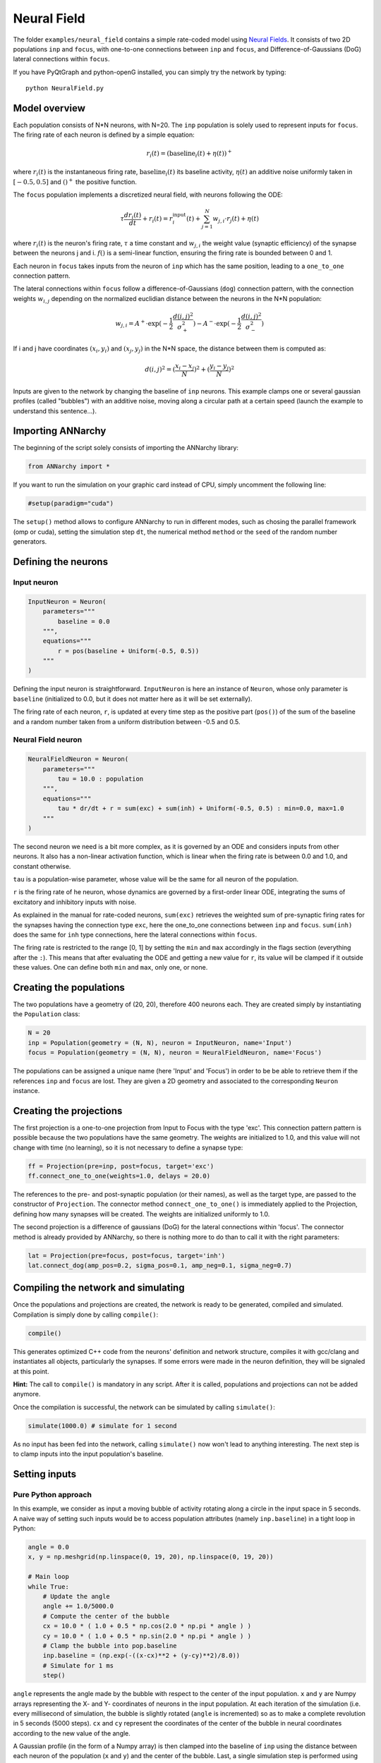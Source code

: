 
Neural Field
============

The folder ``examples/neural_field`` contains a simple rate-coded model
using `Neural
Fields <http://www.scholarpedia.org/article/Neural_fields>`__. It
consists of two 2D populations ``inp`` and ``focus``, with one-to-one
connections between ``inp`` and ``focus``, and Difference-of-Gaussians
(DoG) lateral connections within ``focus``.

If you have PyQtGraph and python-openG installed, you can simply try the
network by typing:

::

    python NeuralField.py

Model overview
--------------

Each population consists of N\*N neurons, with N=20. The ``inp``
population is solely used to represent inputs for ``focus``. The firing
rate of each neuron is defined by a simple equation:

.. math:: r_i(t) = (\text{baseline}_i(t) + \eta(t))^+

where :math:`r_i(t)` is the instantaneous firing rate,
:math:`\text{baseline}_i(t)` its baseline activity, :math:`\eta(t)` an
additive noise uniformly taken in :math:`[-0.5, 0.5]` and :math:`()^+`
the positive function.

The ``focus`` population implements a discretized neural field, with
neurons following the ODE:

.. math:: \tau \frac{d r_i(t)}{dt} + r_i(t) = r^\text{input}_i(t) + \sum_{j=1}^{N} w_{j, i} \cdot r_j(t) + \eta(t)

where :math:`r_i(t)` is the neuron's firing rate, :math:`\tau` a time
constant and :math:`w_{j, i}` the weight value (synaptic efficiency) of
the synapse between the neurons j and i. :math:`f()` is a semi-linear
function, ensuring the firing rate is bounded between 0 and 1.

Each neuron in ``focus`` takes inputs from the neuron of ``inp`` which
has the same position, leading to a ``one_to_one`` connection pattern.

The lateral connections within ``focus`` follow a
difference-of-Gaussians (``dog``) connection pattern, with the
connection weights :math:`w_{i,j}` depending on the normalized euclidian
distance between the neurons in the N\*N population:

.. math:: w_{j, i} = A^+ \cdot \exp(-\frac{1}{2}\frac{d(i, j)^2}{\sigma_+^2}) -  A^- \cdot \exp(-\frac{1}{2}\frac{d(i, j)^2}{\sigma_-^2})

If i and j have coordinates :math:`(x_i, y_i)` and :math:`(x_j, y_j)` in
the N\*N space, the distance between them is computed as:

.. math:: d(i, j)^2 = (\frac{x_i - x_j}{N})^2 + (\frac{y_i - y_j}{N})^2

Inputs are given to the network by changing the baseline of ``inp``
neurons. This example clamps one or several gaussian profiles (called
"bubbles") with an additive noise, moving along a circular path at a
certain speed (launch the example to understand this sentence...).

Importing ANNarchy
------------------

The beginning of the script solely consists of importing the ANNarchy
library:

.. code:: python

    from ANNarchy import *

If you want to run the simulation on your graphic card instead of CPU,
simply uncomment the following line:

.. code:: python

    #setup(paradigm="cuda")

The ``setup()`` method allows to configure ANNarchy to run in different
modes, such as chosing the parallel framework (omp or cuda), setting the
simulation step ``dt``, the numerical method ``method`` or the ``seed``
of the random number generators.

Defining the neurons
--------------------

Input neuron
~~~~~~~~~~~~

.. code:: python

    InputNeuron = Neuron(   
        parameters="""
            baseline = 0.0
        """,
        equations="""
            r = pos(baseline + Uniform(-0.5, 0.5))
        """ 
    )

Defining the input neuron is straightforward. ``InputNeuron`` is here an
instance of ``Neuron``, whose only parameter is ``baseline``
(initialized to 0.0, but it does not matter here as it will be set
externally).

The firing rate of each neuron, ``r``, is updated at every time step as
the positive part (``pos()``) of the sum of the baseline and a random
number taken from a uniform distribution between -0.5 and 0.5.

Neural Field neuron
~~~~~~~~~~~~~~~~~~~

.. code:: python

    NeuralFieldNeuron = Neuron(
        parameters=""" 
            tau = 10.0 : population
        """,
        equations="""
            tau * dr/dt + r = sum(exc) + sum(inh) + Uniform(-0.5, 0.5) : min=0.0, max=1.0
        """
    )

The second neuron we need is a bit more complex, as it is governed by an
ODE and considers inputs from other neurons. It also has a non-linear
activation function, which is linear when the firing rate is between 0.0
and 1.0, and constant otherwise.

``tau`` is a population-wise parameter, whose value will be the same for
all neuron of the population.

``r`` is the firing rate of he neuron, whose dynamics are governed by a
first-order linear ODE, integrating the sums of excitatory and
inhibitory inputs with noise.

As explained in the manual for rate-coded neurons, ``sum(exc)``
retrieves the weighted sum of pre-synaptic firing rates for the synapses
having the connection type ``exc``, here the one\_to\_one connections
between ``inp`` and ``focus``. ``sum(inh)`` does the same for ``inh``
type connections, here the lateral connections within ``focus``.

The firing rate is restricted to the range [0, 1] by setting the ``min``
and ``max`` accordingly in the flags section (everything after the
``:``). This means that after evaluating the ODE and getting a new value
for ``r``, its value will be clamped if it outside these values. One can
define both ``min`` and ``max``, only one, or none.

Creating the populations
------------------------

The two populations have a geometry of (20, 20), therefore 400 neurons
each. They are created simply by instantiating the ``Population`` class:

.. code:: python

    N = 20
    inp = Population(geometry = (N, N), neuron = InputNeuron, name='Input')
    focus = Population(geometry = (N, N), neuron = NeuralFieldNeuron, name='Focus')

The populations can be assigned a unique name (here 'Input' and 'Focus')
in order to be be able to retrieve them if the references ``inp`` and
``focus`` are lost. They are given a 2D geometry and associated to the
corresponding ``Neuron`` instance.

Creating the projections
------------------------

The first projection is a one-to-one projection from Input to Focus with
the type 'exc'. This connection pattern pattern is possible because the
two populations have the same geometry. The weights are initialized to
1.0, and this value will not change with time (no learning), so it is
not necessary to define a synapse type:

.. code:: python

    ff = Projection(pre=inp, post=focus, target='exc')
    ff.connect_one_to_one(weights=1.0, delays = 20.0)


The references to the pre- and post-synaptic population (or their
names), as well as the target type, are passed to the constructor of
``Projection``. The connector method ``connect_one_to_one()`` is
immediately applied to the Projection, defining how many synapses will
be created. The weights are initialized uniformly to 1.0.

The second projection is a difference of gaussians (DoG) for the lateral
connections within 'focus'. The connector method is already provided by
ANNarchy, so there is nothing more to do than to call it with the right
parameters:

.. code:: python

    lat = Projection(pre=focus, post=focus, target='inh')
    lat.connect_dog(amp_pos=0.2, sigma_pos=0.1, amp_neg=0.1, sigma_neg=0.7)



Compiling the network and simulating
------------------------------------

Once the populations and projections are created, the network is ready
to be generated, compiled and simulated. Compilation is simply done by
calling ``compile()``:

.. code:: python

    compile()

This generates optimized C++ code from the neurons' definition and
network structure, compiles it with gcc/clang and instantiates all
objects, particularly the synapses. If some errors were made in the
neuron definition, they will be signaled at this point.

**Hint:** The call to ``compile()`` is mandatory in any script. After it is
called, populations and projections can not be added anymore.

Once the compilation is successful, the network can be simulated by
calling ``simulate()``:

.. code:: python

    simulate(1000.0) # simulate for 1 second

As no input has been fed into the network, calling ``simulate()`` now
won't lead to anything interesting. The next step is to clamp inputs
into the input population's baseline.

Setting inputs
--------------

Pure Python approach
~~~~~~~~~~~~~~~~~~~~

In this example, we consider as input a moving bubble of activity
rotating along a circle in the input space in 5 seconds. A naive way of
setting such inputs would be to access population attributes (namely
``inp.baseline``) in a tight loop in Python:

.. code:: python

    angle = 0.0
    x, y = np.meshgrid(np.linspace(0, 19, 20), np.linspace(0, 19, 20))

    # Main loop
    while True:
        # Update the angle
        angle += 1.0/5000.0
        # Compute the center of the bubble
        cx = 10.0 * ( 1.0 + 0.5 * np.cos(2.0 * np.pi * angle ) )
        cy = 10.0 * ( 1.0 + 0.5 * np.sin(2.0 * np.pi * angle ) )
        # Clamp the bubble into pop.baseline
        inp.baseline = (np.exp(-((x-cx)**2 + (y-cy)**2)/8.0))
        # Simulate for 1 ms
        step()  

``angle`` represents the angle made by the bubble with respect to the
center of the input population. ``x`` and ``y`` are Numpy arrays
representing the X- and Y- coordinates of neurons in the input
population. At each iteration of the simulation (i.e. every millisecond
of simulation, the bubble is slightly rotated (``angle`` is incremented)
so as to make a complete revolution in 5 seconds (5000 steps). ``cx``
and ``cy`` represent the coordinates of the center of the bubble in
neural coordinates according to the new value of the angle.

A Gaussian profile (in the form of a Numpy array) is then clamped into
the baseline of ``inp`` using the distance between each neuron of the
population (``x`` and ``y``) and the center of the bubble. Last, a
single simulation step is performed using ``step()``, before the whole
process starts again until the user quits. ``step()`` is equivalent to
``simulate(1)``, although a little bit faster as it does not check
anything.

Although this approach works, you would observe that it is very slow:
the computation of the bubble and its feeding into ``InputPop`` takes
much more time than the call to ``step()``. The interest of using a
parallel simulator disappears. This is due to the fact that Python is
knowingly bad at performing tight loops because of its interpreted
nature. If the ``while`` loop were compiled from C code, the computation
would be much more efficient. This is what Cython brings you.

Cython approach
~~~~~~~~~~~~~~~

**Generalities on Cython**

The Cython approach requires to write Cython-specific code in a ``.pyx``
file, generate the corresponding C code with Python access methods,
compile it and later import it into your Python code.

Happily, the Cython syntax is very close to Python. In the most basic
approach, it is simply Python code with a couple of type declarations.
Instead of:

.. code:: python

    bar = 1
    foo = np.ones((10, 10))

you would write in Cython:

.. code:: cython

    cdef int bar = 1
    cdef np.ndarray foo = np.ones((10, 10))

By specifing the type of a variable (which can not be changed later
contrary to Python), you help Cython generate optimized C code, what can
lead in some cases to speedups up to 100x. The rest of the syntax
(indentation, for loops, if...) is the same as in Python.

You can als import any Python module in your Cython code. Some modules
(importantly Numpy) even provide a Cython interface where the equivalent
Cython code can be directly imported (so it becomes very fast to use).

The whole compilation procedure is very easy. One particularly simple
approach is to use the ``pyximport`` module shipped with Cython. Let us
suppose you wrote a ``dummy()`` method in a Cython file named
``TestModule.pyx``. All you need to use this method in your python code
is to write:

.. code:: python

    import pyximport; pyximport.install()
    from TestModule import dummy
    dummy()

``pyximport`` takes care of the compilation process (but emits quite a
lot of warnings that can be ignored), and allows to import
``TestModule`` as if it were a regular Python module. Please refer to
the `Cython documentation <http://docs.cython.org>`__ to know more.

**Moving bubbles in Cython**

The file ``BubbleWorld.pyx`` defines a ``World`` class able to rotate
the bubble for a specified duration.

.. code:: cython

    import numpy as np
    cimport numpy as np

At the beginning of the file, numpy is imported once as a normal Python
module with ``import``, and once as a Cython module with ``cimport``.
This allows our Cython module to access directly the internal
representations of Numpy without going through the Python interpreter.

We can then define a ``World`` class taking as parameters:

-  the population which will be used as input (here ``Input``),
-  several arguments such as ``radius``, ``sigma`` and ``period`` which
   allow to parameterize the behavior of the rotating bubble,
-  ``func`` which is the Python method that will be called at each time
   step, i.e.e the ``step()`` method of ANNarchy.

.. code:: cython

    cdef class World:
        " Environment class allowing to clamp a rotating bubble into the baseline of a population."
        
        cdef pop # Input population
        cdef func # Function to call

        cdef float angle # Current angle
        cdef float radius # Radius of the circle 
        cdef float sigma # Width of the bubble
        cdef float period # Number of steps needed to make one revolution

        cdef np.ndarray xx, yy # indices
        cdef float cx, cy, midw, midh
        cdef np.ndarray data 
        
        def __cinit__(self, population, radius, sigma, period, func):
            " Constructor"
            self.pop = population
            self.func=func
            self.angle = 0.0
            self.radius = radius
            self.sigma = sigma
            self.period = period
            cdef np.ndarray x = np.linspace(0, self.pop.geometry[0]-1, self.pop.geometry[0])
            cdef np.ndarray y = np.linspace(0, self.pop.geometry[1]-1, self.pop.geometry[1])
            self.xx, self.yy = np.meshgrid(x, y)
            self.midw = self.pop.geometry[0]/2
            self.midh = self.pop.geometry[1]/2
        
        def rotate(self, int duration):
            " Rotates the bubble for the given duration"
            cdef int t
            for t in xrange(duration):
                # Update the angle
                self.angle += 1.0/self.period
                # Compute the center of the bubble
                self.cx = self.midw * ( 1.0 + self.radius * np.cos(2.0 * np.pi * self.angle ) )
                self.cy = self.midh * ( 1.0 + self.radius * np.sin(2.0 * np.pi * self.angle ) )
                # Create the bubble
                self.data = (np.exp(-((self.xx-self.cx)**2 + (self.yy-self.cy)**2)/2.0/self.sigma**2))
                # Clamp the bubble into pop.baseline
                self.pop.baseline = self.data
                # Simulate for 1 step
                self.func()  

Although this tutorial won't go into much detail, you can note the
following:

-  The data given to or initialized in the constructor are previously
   declared (with their type) as attributes of the class. This way,
   Cython knows at the compilation time which operations are possible on
   them, which amount of memory to allocate and so on, resulting in a
   more efficient implementation.
-  The input population (``self.pop``) can be accessed as a normal
   Python object. In particular, self.pop.geometry is used in the
   constructor to initialize the meshgrid.
-  The method ``rotate()`` performs the simulation for the given
   duration (in steps, not milliseconds). Its content is relatively
   similar to the Python version.

**Running the simulation**

Once the environment has been defined, the simulation can be executed.
The following code, to be placed after the network definition, performs
a simulation of the network, taking inputs from ``BubbleWorld.pyx``,
during 2 seconds:

.. code:: python

    if __name__ == "__main__":
        # Compile the network
        compile()

        # Create the environment
        import pyximport; pyximport.install()
        from BubbleWorld import World
        world = World(pop = InputPop, radius = 0.5, sigma = 2.0, period = 5000.0, func=step)

        # Simulate for 2 seconds with inputs
        world.rotate(2000)

It is good practice to put the ``compile()`` call and the rest of the
simulation in a ``if __name__ == "__main__":`` statement, as it would be
otherwise executed when the network definition is imported by another
script.

Visualizing the network
~~~~~~~~~~~~~~~~~~~~~~~

The preceding code performs correctly the intended simulation, but
nothing is visualized. The user has all freedom to visualize his network
the way he prefers (for example through animated Matplotlib figures),
but the provided example takes advantage of the
`PyQtGraph <www.pyqtgraph.org>`_ to visualize efficiently activity in
the network using OpenGL.

The following class and method is defined in ``Viz.py``:

.. code:: python

    # Visualizer using PyQtGraph
    try:
        from pyqtgraph.Qt import QtGui, QtCore
        import pyqtgraph as pg
    except:
        print('PyQtGraph is not installed on your system, can not visualize the network.')
        exit(0)
    try:
        import pyqtgraph.opengl as gl
    except:
        print('OpenGL is not installed on your system, can not visualize the network.')
        exit(0)

    import numpy as np

    class GLViewer(object):
        " Class to visualize the network activity using PyQtGraph and openGL."
        def __init__(self, populations, func, update_rate): 
            # Parameters   
            self.populations = populations
            self.func = func    
            self.update_rate = update_rate
            # Window
            self.win = gl.GLViewWidget()
            self.win.show()
            self.win.setCameraPosition(distance=40)
            # Prepare the plots
            self.plots = []
            shift = 0
            for pop in self.populations: 
                p = gl.GLSurfacePlotItem(
                    x = np.linspace(0, pop.geometry[0]-1, pop.geometry[0]), 
                    y = np.linspace(0, pop.geometry[1]-1, pop.geometry[1]), 
                    shader='heightColor', 
                    computeNormals=False, 
                    smooth=False
                )
                p.translate(shift, -10, -1)
                self.win.addItem(p)
                self.plots.append(p)
                shift -= 25

        def scale(self, data):
            " Colors are shown in the range [-1, 1] per default."
            return 1.8 * data -0.9

        def update(self):
            "Callback"
            # Simulate for 200ms
            self.func(self.update_rate)     
            # Refresh the GUI
            for i in range(len(self.populations)):
                self.plots[i].setData(z=self.scale(self.populations[i].r)) 
            # Listen to mouse/keyboard events
            QtGui.QApplication.processEvents()

        def run(self):
            "Inifinite loop"
            timer = QtCore.QTimer()
            timer.timeout.connect(self.update)
            timer.start(0)  
            QtGui.QApplication.instance().exec_() 


    def loop_bubbles(populations, func, update_rate):
        "Launches the GL GUI and rotates the bubble infinitely."
        # Create the GUI using PyQtGraph
        app = QtGui.QApplication([])
        viewer = GLViewer(populations, func, update_rate)
        # Start the simulation forever          
        viewer.run()

We leave out again the details about this class (please look at the
examples and tutorials on the PyQtGraph website to understand it). It
allows to open a PyQtGraph window and display the firing rate of both
``Input`` and ``Focus`` populations using OpenGL. The ``run()`` method
is an endless loop calling regularly the ``update()`` method.

The ``update()`` method calls first ``World.rotate(200)`` and waits for
its completion before reactualizing the display. The reason is that
refreshing the display can only be done sequentially with the
simulation, and calling it too often would impair the simulation time.

Once this class has been defined, the simulation can be run endlessly by
importing the ``Viz`` module:

.. code:: python

    # Import the environment for the simulation (Cython)
    import pyximport; pyximport.install()
    from BubbleWorld import World
    world = World(population=inp, radius=0.5, sigma=2.0, period=5000.0, func=step)
    
    # Launch the GUI and run the simulation
    from Viz import loop_bubbles
    if __name__ == '__main__':
        loop_bubbles(populations = [inp, focus], func=world.rotate, update_rate=200)


    